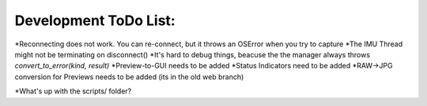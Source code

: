 Development ToDo List:
======================

*Reconnecting does not work. You can re-connect, but it throws an OSError when you try to capture
*The IMU Thread might not be terminating on disconnect()
*It's hard to debug things, beacuse the the manager always throws `convert_to_error(kind, result)`
*Preview-to-GUI needs to be added
*Status Indicators need to be added
*RAW->JPG conversion for Previews needs to be added (its in the old web branch)


*What's up with the scripts/ folder?
